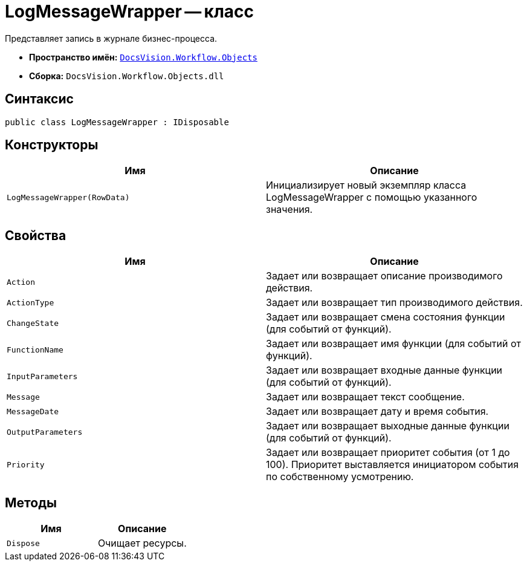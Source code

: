 = LogMessageWrapper -- класс

Представляет запись в журнале бизнес-процесса.

* *Пространство имён:* `xref:api/DocsVision/Workflow/Objects/Objects_NS.adoc[DocsVision.Workflow.Objects]`
* *Сборка:* `DocsVision.Workflow.Objects.dll`

== Синтаксис

[source,csharp]
----
public class LogMessageWrapper : IDisposable
----

== Конструкторы

[cols=",",options="header"]
|===
|Имя |Описание
|`LogMessageWrapper(RowData)` |Инициализирует новый экземпляр класса LogMessageWrapper с помощью указанного значения.
|===

== Свойства

[cols=",",options="header"]
|===
|Имя |Описание
|`Action` |Задает или возвращает описание производимого действия.
|`ActionType` |Задает или возвращает тип производимого действия.
|`ChangeState` |Задает или возвращает смена состояния функции (для событий от функций).
|`FunctionName` |Задает или возвращает имя функции (для событий от функций).
|`InputParameters` |Задает или возвращает входные данные функции (для событий от функций).
|`Message` |Задает или возвращает текст сообщение.
|`MessageDate` |Задает или возвращает дату и время события.
|`OutputParameters` |Задает или возвращает выходные данные функции (для событий от функций).
|`Priority` |Задает или возвращает приоритет события (от 1 до 100). Приоритет выставляется инициатором события по собственному усмотрению.
|===

== Методы

[cols=",",options="header"]
|===
|Имя |Описание
|`Dispose` |Очищает ресурсы.
|===

